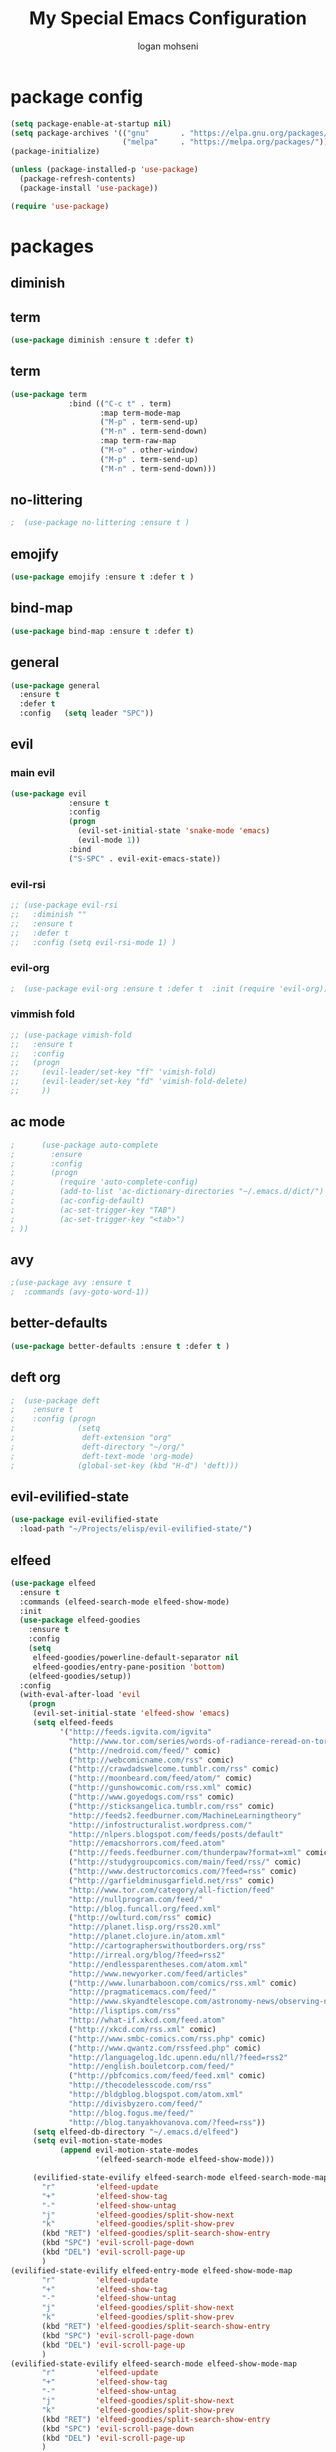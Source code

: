 #+TITLE: My Special Emacs Configuration
#+AUTHOR: logan mohseni
#+EMAIL: mohsenil85@gmail.com 


* package config 
  #+BEGIN_SRC emacs-lisp :results output silent
      (setq package-enable-at-startup nil)
      (setq package-archives '(("gnu"       . "https://elpa.gnu.org/packages/")
                               ("melpa"     . "https://melpa.org/packages/")))
      (package-initialize)

      (unless (package-installed-p 'use-package)
        (package-refresh-contents)
        (package-install 'use-package))

      (require 'use-package)
  #+END_SRC
* packages
** diminish
** term
   #+BEGIN_SRC emacs-lisp :results output silent
     (use-package diminish :ensure t :defer t)
   #+END_SRC
** term
   #+BEGIN_SRC emacs-lisp :results output silent
     (use-package term
                  :bind (("C-c t" . term)
                         :map term-mode-map
                         ("M-p" . term-send-up)
                         ("M-n" . term-send-down)
                         :map term-raw-map
                         ("M-o" . other-window)
                         ("M-p" . term-send-up)
                         ("M-n" . term-send-down)))
   #+END_SRC
** no-littering
   #+BEGIN_SRC emacs-lisp :results output silent
   ;  (use-package no-littering :ensure t )
   #+END_SRC
** emojify
   #+BEGIN_SRC emacs-lisp :results output silent
     (use-package emojify :ensure t :defer t )
   #+END_SRC
** bind-map
   #+BEGIN_SRC emacs-lisp :results output silent
     (use-package bind-map :ensure t :defer t)
   #+END_SRC
** general
   #+BEGIN_SRC emacs-lisp :results output silent
     (use-package general
       :ensure t   
       :defer t   
       :config   (setq leader "SPC"))
   #+END_SRC
   
** evil
*** main evil
    #+BEGIN_SRC emacs-lisp :results output silent
      (use-package evil
                   :ensure t
                   :config
                   (progn
                     (evil-set-initial-state 'snake-mode 'emacs) 
                     (evil-mode 1))
                   :bind
                   ("S-SPC" . evil-exit-emacs-state))
    #+END_SRC
    
    
*** evil-rsi
    #+BEGIN_SRC emacs-lisp :results output silent
      ;; (use-package evil-rsi 
      ;;   :diminish ""
      ;;   :ensure t 
      ;;   :defer t 
      ;;   :config (setq evil-rsi-mode 1) )  
    #+END_SRC
    
*** evil-org
    #+BEGIN_SRC emacs-lisp :results output silent
    ;  (use-package evil-org :ensure t :defer t  :init (require 'evil-org))  
    #+END_SRC
    
*** vimmish fold
    #+BEGIN_SRC emacs-lisp :results output silent
      ;; (use-package vimish-fold
      ;;   :ensure t
      ;;   :config
      ;;   (progn
      ;;     (evil-leader/set-key "ff" 'vimish-fold)
      ;;     (evil-leader/set-key "fd" 'vimish-fold-delete)
      ;;     ))
    #+END_SRC
** ac mode
   #+BEGIN_SRC emacs-lisp :results output silent
      ;      (use-package auto-complete
      ;        :ensure
      ;        :config
      ;        (progn
      ;          (require 'auto-complete-config)
      ;          (add-to-list 'ac-dictionary-directories "~/.emacs.d/dict/")
      ;          (ac-config-default)
      ;          (ac-set-trigger-key "TAB")
      ;          (ac-set-trigger-key "<tab>")
      ; ))
   #+END_SRC
   
** avy
   #+BEGIN_SRC emacs-lisp :results output silent
;(use-package avy :ensure t
;  :commands (avy-goto-word-1))
   #+END_SRC
   
** better-defaults
   #+BEGIN_SRC emacs-lisp :results output silent
  (use-package better-defaults :ensure t :defer t )
   #+END_SRC
   
** deft org
   #+BEGIN_SRC emacs-lisp :results output silent
;  (use-package deft 
;    :ensure t
;    :config (progn
;              (setq
;               deft-extension "org"
;               deft-directory "~/org/"
;               deft-text-mode 'org-mode)
;              (global-set-key (kbd "H-d") 'deft)))
   #+END_SRC

** evil-evilified-state
   #+BEGIN_SRC emacs-lisp :results output silent
     (use-package evil-evilified-state
       :load-path "~/Projects/elisp/evil-evilified-state/")

   #+END_SRC
** elfeed
   #+BEGIN_SRC emacs-lisp :results output silent
     (use-package elfeed
       :ensure t
       :commands (elfeed-search-mode elfeed-show-mode)
       :init 
       (use-package elfeed-goodies
         :ensure t   
         :config   
         (setq 
          elfeed-goodies/powerline-default-separator nil
          elfeed-goodies/entry-pane-position 'bottom) 
         (elfeed-goodies/setup))
       :config
       (with-eval-after-load 'evil
         (progn
          (evil-set-initial-state 'elfeed-show 'emacs)
          (setq elfeed-feeds
                '("http://feeds.igvita.com/igvita"
                  "http://www.tor.com/series/words-of-radiance-reread-on-torcom/feed/"
                  ("http://nedroid.com/feed/" comic)
                  ("http://webcomicname.com/rss" comic)
                  ("http://crawdadswelcome.tumblr.com/rss" comic)
                  ("http://moonbeard.com/feed/atom/" comic)
                  ("http://gunshowcomic.com/rss.xml" comic)
                  ("http://www.goyedogs.com/rss" comic)
                  ("http://sticksangelica.tumblr.com/rss" comic)
                  "http://feeds2.feedburner.com/MachineLearningtheory"
                  "http://infostructuralist.wordpress.com/"
                  "http://nlpers.blogspot.com/feeds/posts/default"
                  "http://emacshorrors.com/feed.atom"
                  ("http://feeds.feedburner.com/thunderpaw?format=xml" comic)
                  ("http://studygroupcomics.com/main/feed/rss/" comic)
                  ("http://www.destructorcomics.com/?feed=rss" comic)
                  ("http://garfieldminusgarfield.net/rss" comic)
                  "http://www.tor.com/category/all-fiction/feed"
                  "http://nullprogram.com/feed/"
                  "http://blog.funcall.org/feed.xml"
                  ("http://owlturd.com/rss" comic)
                  "http://planet.lisp.org/rss20.xml"
                  "http://planet.clojure.in/atom.xml"
                  "http://cartographerswithoutborders.org/rss"
                  "http://irreal.org/blog/?feed=rss2"
                  "http://endlessparentheses.com/atom.xml"
                  "http://www.newyorker.com/feed/articles"
                  ("http://www.lunarbaboon.com/comics/rss.xml" comic)
                  "http://pragmaticemacs.com/feed/"
                  "http://www.skyandtelescope.com/astronomy-news/observing-news/feed/"
                  "http://lisptips.com/rss"
                  "http://what-if.xkcd.com/feed.atom"
                  ("http://xkcd.com/rss.xml" comic)
                  ("http://www.smbc-comics.com/rss.php" comic)
                  ("http://www.qwantz.com/rssfeed.php" comic)
                  "http://languagelog.ldc.upenn.edu/nll/?feed=rss2"
                  "http://english.bouletcorp.com/feed/"
                  ("http://pbfcomics.com/feed/feed.xml" comic)
                  "http://thecodelesscode.com/rss"
                  "http://bldgblog.blogspot.com/atom.xml"
                  "http://divisbyzero.com/feed/"
                  "http://blog.fogus.me/feed/"
                  "http://blog.tanyakhovanova.com/?feed=rss"))
          (setq elfeed-db-directory "~/.emacs.d/elfeed")
          (setq evil-motion-state-modes 
                (append evil-motion-state-modes
                        '(elfeed-search-mode elfeed-show-mode)))

          (evilified-state-evilify elfeed-search-mode elfeed-search-mode-map 
            "r"         'elfeed-update
            "+"         'elfeed-show-tag
            "-"         'elfeed-show-untag
            "j"         'elfeed-goodies/split-show-next
            "k"         'elfeed-goodies/split-show-prev
            (kbd "RET") 'elfeed-goodies/split-search-show-entry
            (kbd "SPC") 'evil-scroll-page-down
            (kbd "DEL") 'evil-scroll-page-up
            )
     (evilified-state-evilify elfeed-entry-mode elfeed-show-mode-map 
            "r"         'elfeed-update
            "+"         'elfeed-show-tag
            "-"         'elfeed-show-untag
            "j"         'elfeed-goodies/split-show-next
            "k"         'elfeed-goodies/split-show-prev
            (kbd "RET") 'elfeed-goodies/split-search-show-entry
            (kbd "SPC") 'evil-scroll-page-down
            (kbd "DEL") 'evil-scroll-page-up
            )
     (evilified-state-evilify elfeed-search-mode elfeed-show-mode-map 
            "r"         'elfeed-update
            "+"         'elfeed-show-tag
            "-"         'elfeed-show-untag
            "j"         'elfeed-goodies/split-show-next
            "k"         'elfeed-goodies/split-show-prev
            (kbd "RET") 'elfeed-goodies/split-search-show-entry
            (kbd "SPC") 'evil-scroll-page-down
            (kbd "DEL") 'evil-scroll-page-up
            )
     ))
       :bind
       ("C-c e" . elfeed))



   #+END_SRC
   
** evil-magit
   #+BEGIN_SRC emacs-lisp :results output silent

   #+END_SRC
   
** flx
   #+BEGIN_SRC emacs-lisp :results output silent
     ;(use-package flx :ensure t)

   #+END_SRC
** flycheck
   #+BEGIN_SRC emacs-lisp  :results output silent
  (use-package flycheck
    :ensure t
    :diminish ""
    :config
    (progn
      (add-hook 'after-init-hook 'global-flycheck-mode)))
      

(flycheck-define-checker proselint
  "A linter for prose."
  :command ("proselint" source-inplace)
  :error-patterns
  ((warning line-start (file-name) ":" line ":" column ": "
        (id (one-or-more (not (any " "))))
        (message) line-end))
  :modes (text-mode markdown-mode gfm-mode))

(add-to-list 'flycheck-checkers 'proselint)

   #+end_src
** git-gutter-fringe
   #+BEGIN_SRC emacs-lisp :results output silent
  (use-package git-gutter-fringe
    :ensure t
    :defer t
    :diminish ""
    :config
    (progn
      (require 'git-gutter-fringe)
      (global-git-gutter-mode t)))

   #+END_SRC
   
** helm
   taken from http://tuhdo.github.io/helm-intro.html
   things i need to remember
   - C-h f, which runs describe-function
   - C-h v, which runs describe-variable
   - C-h w, which runs where-is
*** helm proper
    #+BEGIN_SRC emacs-lisp :results output silent
          (use-package helm
            :ensure t
            :diminish ""
            :config
            (progn
              (require 'helm)
              (require 'helm-config)
              (setq helm-ff-transformer-show-only-basename nil)
              (setq helm-adaptive-history-file "~/.emacs/data/helm-history")
      
      
              (setq helm-M-x-fuzzy-match t)
              (setq helm-recentf-fuzzy-match t)
              (setq helm-mode-fuzzy-match t)
              (setq helm-buffers-fuzzy-matching t)
              (setq helm-ff-auto-update-initial-value t) ;; use c-backspact
              (setq helm-move-to-line-cycle-in-source t)
      
              
              (define-key helm-map (kbd "<tab>") 'helm-execute-persistent-action) ; rebind tab to run persistent action
              (define-key helm-map (kbd "C-i") 'helm-execute-persistent-action) ; make TAB works in terminal
              (define-key helm-map (kbd "C-z")  'helm-select-action) ; list actions using C-z
              ;;(define-key shell-mode-map (kbd "C-c C-l") 'helm-comint-input-ring)
              (define-key minibuffer-local-map (kbd "C-c C-l") 'helm-minibuffer-history) 
      
              (autoload 'helm-descbinds      "helm-descbinds" t)
              (autoload 'helm-eshell-history "helm-eshell"    t)
              (autoload 'helm-esh-pcomplete  "helm-eshell"    t)
      
              (setq helm-autoresize-mode t)
              (setq helm-split-window-in-side-p t)
              (setq helm-ff-file-name-history-use-recentf t)
              (setq helm-autoresize-mode t)
      
      (global-set-key (kbd "C-c h g") 'helm-google-suggest)
      (global-set-key (kbd "C-c h r") 'helm-register)
              (helm-mode 1))
            :bind
            (("M-x" . helm-M-x)
             ("C-x b" . helm-mini)
             ("C-h SPC" . helm-all-mark-rings)
             ("C-x C-b" . helm-buffers-list)
             ("C-x C-r" . helm-recentf)
             ("M-y" . helm-show-kill-ring)
             ("C-x C-f" . helm-find-files)
             ("M-s o" . helm-occur)))
      
          (use-package helm-descbinds :ensure t :defer t :config
            (progn
              (require 'helm-descbinds)
              (helm-descbinds-mode)
              )
            )

    #+END_SRC
    
*** helm-swoop
    #+BEGIN_SRC emacs-lisp :results output silent
;;      (use-package helm-swoop 
;;        :ensure
;;        :config
;;        (progn
;;          (global-set-key (kbd "M-i") 'helm-swoop)
;;          (global-set-key (kbd "M-I") 'helm-swoop-back-to-last-point)
;;          (global-set-key (kbd "C-c M-i") 'helm-multi-swoop)
;;          (global-set-key (kbd "C-x M-i") 'helm-multi-swoop-all)
;;
;;          ;; When doing isearch, hand the word over to helm-swoop
;;          (define-key isearch-mode-map (kbd "M-i") 'helm-swoop-from-isearch)
;;          ;; From helm-swoop to helm-multi-swoop-all
;;          (define-key helm-swoop-map (kbd "M-i") 'helm-multi-swoop-all-from-helm-swoop)
;;          ;; When doing evil-search, hand the word over to helm-swoop
;;          ;; (define-key evil-motion-state-map (kbd "M-i") 'helm-swoop-from-evil-search)
;;
;;          ;; Instead of helm-multi-swoop-all, you can also use helm-multi-swoop-current-mode
;;          (define-key helm-swoop-map (kbd "M-m") 'helm-multi-swoop-current-mode-from-helm-swoop)
;;
;;          ;; Move up and down like isearch
;;          (define-key helm-swoop-map (kbd "C-r") 'helm-previous-line)
;;          (define-key helm-swoop-map (kbd "C-s") 'helm-next-line)
;;          (define-key helm-multi-swoop-map (kbd "C-r") 'helm-previous-line)
;;          (define-key helm-multi-swoop-map (kbd "C-s") 'helm-next-line)
;;
;;          ;; Save buffer when helm-multi-swoop-edit complete
;;          (setq helm-multi-swoop-edit-save t)
;;
;;          ;; If this value is t, split window inside the current window
;;          (setq helm-swoop-split-with-multiple-windows nil)
;;
;;          ;; Split direcion. 'split-window-vertically or 'split-window-horizontally
;;          (setq helm-swoop-split-direction 'split-window-vertically)
;;
;;          ;; If nil, you can slightly boost invoke speed in exchange for text color
;;          (setq helm-swoop-speed-or-color nil)
;;
;;          ;; ;; Go to the opposite side of line from the end or beginning of line
;;          (setq helm-swoop-move-to-line-cycle t)
;;
;;          ;; Optional face for line numbers
;;          ;; Face name is `helm-swoop-line-number-face`
;;          (setq helm-swoop-use-line-number-face t)))
    #+END_SRC
*** helm-ag
    #+BEGIN_SRC emacs-lisp :results output silent
(use-package helm-ag :ensure t :defer t)

    #+END_SRC
*** helm-ack
    #+BEGIN_SRC emacs-lisp :results output silent
      (use-package helm-ack
        :ensure t :defer t)
          
    #+END_SRC
*** helm-gtags 
    #+BEGIN_SRC emacs-lisp :results output silent
        (use-package helm-gtags
          :ensure t
          :defer t
          :config
          (progn
            ;;; Enable helm-gtags-mode
            (add-hook 'c-mode-hook 'helm-gtags-mode)
            (add-hook 'c++-mode-hook 'helm-gtags-mode)
            (add-hook 'asm-mode-hook 'helm-gtags-mode)
            (add-hook 'java-mode-hook 'helm-gtags-mode)

            ;; customize
            (setq
             helm-gtags-path-style 'relative)
      (setq  
             helm-gtags-auto-update t) 

          (setq helm-gtags-prefix-key "C-t")
    ;      (helm-gtags-suggested-key-mapping t)
            ;; key bindings
            (eval-after-load "helm-gtags"
              '(progn
                 (define-key helm-gtags-mode-map (kbd "M-t") 'helm-gtags-find-tag)
                 (define-key helm-gtags-mode-map (kbd "M-r") 'helm-gtags-find-rtag)
                 (define-key helm-gtags-mode-map (kbd "M-s") 'helm-gtags-find-symbol)
                 (define-key helm-gtags-mode-map (kbd "M-g M-p") 'helm-gtags-parse-file)
                 (define-key helm-gtags-mode-map (kbd "C-c <") 'helm-gtags-previous-history)
                 (define-key helm-gtags-mode-map (kbd "C-c >") 'helm-gtags-next-history)
                 (define-key helm-gtags-mode-map (kbd "M-,") 'helm-gtags-pop-stack))))

          
          )

    #+END_SRC
    
** magit
   #+BEGIN_SRC emacs-lisp :results output silent
     (use-package magit 
       :ensure t
       :defer t
       :config       
       (progn
         (add-hook 'with-editor-mode-hook 'evil-insert-state)
         (use-package evil-magit :ensure t ))

       :bind ("C-x g" . magit-status))
   #+END_SRC
   
** Misc packages
   #+BEGIN_SRC emacs-lisp :results output silent
          (use-package ag :ensure t :defer t)
          ;;(use-package ggtags :ensure)
          (use-package markdown-mode :ensure t :defer t)
          (use-package tex :ensure auctex :defer t  :config (require 'tex) )

(add-hook 'LaTeX-mode-hook (lambda ()
  (push 
    '("Latexmk" "latexmk -pdf %s" TeX-run-TeX nil t
      :help "Run Latexmk on file")
    TeX-command-list)))

   #+END_SRC
   
** org-ac
   #+BEGIN_SRC emacs-lisp :results output silent
;;      (use-package org-ac
;;        :ensure
;;        :init
;;        (progn
;;          (require 'org-ac)
;;          ;; Make config suit for you. About the config item, eval the following sexp.
;;          ;; (customize-group "org-ac")
;;          (org-ac/config-default)
;;          ) )  
   #+END_SRC
** org-mode
   #+BEGIN_SRC emacs-lisp :results output silent
     (use-package org 
       :ensure
:diminish ""
       :config
       (progn
         (setq org-catch-invisible-edits t)
         (setq org-M-RET-may-split-line nil)
         (setq org-return-follows-link t)
         (setq org-hide-leading-stars t)
         (setq org-indent-mode t)
         ;;(setq org-log-done 'note)
         (setq org-log-into-drawer t)
         (setq org-show-hierarchy-above (quote ((default . t))))
         (setq org-show-siblings (quote ((default) (isearch) (bookmark-jump))))
         (setq org-default-notes-file "~/org/organizer.org")
         (setq  org-agenda-files (quote ("~/org")))
         (setq  org-agenda-ndays 7)
         (setq  org-deadline-warning-days 14)
         (setq  org-agenda-show-all-dates t)
         (setq  org-agenda-skip-deadline-if-done t)
         (setq  org-agenda-skip-scheduled-if-done t)
         (setq  org-agenda-start-on-weekday nil)
         (setq  org-reverse-note-order t)

         (setq org-todo-keywords
               (quote ((sequence "TODO(t)" "NEXT(n)" "|" "DONE(d)")
                       (sequence "WAITING(w@/!)" "HOLD(h@/!)" "|" "CANCELLED(c@/!)"))))

         

         (setq org-todo-state-tags-triggers
               (quote (("CANCELLED" ("CANCELLED" . t))
                       ("WAITING" ("WAITING" . t))
                       ("HOLD" ("WAITING") ("HOLD" . t))
                       (done ("WAITING") ("HOLD"))
                       ("TODO" ("WAITING") ("CANCELLED") ("HOLD"))
                       ("NEXT" ("WAITING") ("CANCELLED") ("HOLD"))
                       ("DONE" ("WAITING") ("CANCELLED") ("HOLD")))))



         ;;(setq org-agenda-start-with-follow-mode t)
         (setq org-use-tag-inheritance t)
         (setq org-capture-templates
               (quote (("t" "todo" entry (file+headline "~/org/organizer.org" "inbox")
                        "* TODO %?\n%U\n%a\n" )
                       ("n" "note" entry (file+headline "~/org/organizer.org" "inbox")
                        "* %? :NOTE:\n%U\n%a\n" )
                       ("i" "idea" entry (file+headline "~/org/organizer.org" "ideas")
                        "* %?\n" )
                       ("n" "information" entry (file+headline "~/org/organizer.org" "information")
                        "* %?\n" )
                       ("s" "shopping" checkitem
                        (file+headline "~/org/organizer.org" "shopping")
                        "- [ ] %?\n")
                       ("j" "journal" entry (file+datetree "~/org/organizer.org")
                        "* %?\n %U\n  %i\n  %a")
                       )))  


         ;; Targets include this file and any file contributing to the agenda - up to 9 levels deep
         (setq org-refile-targets (quote ((nil :maxlevel . 9)
                                          (org-agenda-files :maxlevel . 9))))
         ;; Use full outline paths for refile targets - we file directly with IDO
         (setq org-refile-use-outline-path t)
         ;; Targets complete directly with IDO
                                             ;(setq org-outline-path-complete-in-steps nil)
         ;; Allow refile to create parent tasks with confirmation
         (setq org-refile-allow-creating-parent-nodes (quote confirm))

         
         (setq org-mobile-inbox-for-pull "~/org/flagged.org")

         (setq org-mobile-directory "~/Dropbox/Apps/MobileOrg/")
       (defvar my-org-mobile-sync-timer nil)

       (defvar my-org-mobile-sync-secs (* 60 20))

       (defun my-org-mobile-sync-pull-and-push ()
         (org-mobile-pull)
         (org-mobile-push)
         (when (fboundp 'sauron-add-event)
           (sauron-add-event 'my 3 "Called org-mobile-pull and org-mobile-push")))

       (defun my-org-mobile-sync-start ()
         "Start automated `org-mobile-push'"
         (interactive)
         (setq my-org-mobile-sync-timer
               (run-with-idle-timer my-org-mobile-sync-secs t
                                    'my-org-mobile-sync-pull-and-push)))

       (defun my-org-mobile-sync-stop ()
         "Stop automated `org-mobile-push'"
         (interactive)
         (cancel-timer my-org-mobile-sync-timer))

       (my-org-mobile-sync-start)
       )
       :bind (
              ("C-c l" . org-store-link)
              ("C-c a" . org-agenda)
              ("C-c c" . org-capture)
              ))

     ;;put all DONE into archive
     (defun my-org-archive-done-tasks ()
       (interactive)
       (unless
           (org-map-entries 'org-archive-subtree "/DONE" 'file)))


     ;; (add-hook 'org-mode-hook
     ;;           (lambda ()
     ;;             (add-hook 'after-save-hook 'my-org-archive-done-tasks 'make-it-local)))

   #+END_SRC
   
   
   #+BEGIN_SRC emacs-lisp :results output silent
     (org-babel-do-load-languages
      'org-babel-load-languages
      '(
        (lisp . t)
        (sh . t)
        (python . t)
        ))

   #+END_SRC
   
** page-break-lines
   #+begin_src emacs-lisp
  (use-package page-break-lines
    :diminish ""
    :ensure t 
    :defer t 
    :config (global-page-break-lines-mode 1))

   #+end_src
   
** keyfreq
   #+BEGIN_SRC emacs-lisp :results output silent
(use-package keyfreq
 :ensure t
 :defer t
:init
(require 'keyfreq)
(keyfreq-mode 1)
(keyfreq-autosave-mode 1)

 )
   #+END_SRC
   
** paradox --better package search
   #+BEGIN_SRC emacs-lisp :results output silent
(use-package paradox :ensure t :defer t)
   #+END_SRC
   
** persistent scratch
   #+BEGIN_SRC emacs-lisp :results output silent
(use-package persistent-scratch :ensure t
:config (persistent-scratch-setup-default))
   #+END_SRC
   
** powerline
   #+BEGIN_SRC emacs-lisp :results output silent
  ;; (use-package powerline 
  ;;   :ensure
  ;;   :config (progn
  ;;             (require 'powerline)
  ;;             (powerline-center-evil-theme)))
   #+END_SRC
   
** projectile
   #+BEGIN_SRC emacs-lisp :results output silent
     (use-package projectile
       :ensure t
       :config
       (progn
         (projectile-global-mode)
         (setq projectile-completion-system 'helm)
         (setq projectile-create-missing-test-files t)
         (setq projectile-switch-project-action 'projectile-dired)
         (setq projectile-mode-line '(:eval (format " [%s]" (projectile-project-name))))
         ))
   #+END_SRC
   
** recursive narrow
   #+BEGIN_SRC emacs-lisp :results output silent
     (use-package recursive-narrow :ensure t :defer t
       :bind (("C-x n n" . recursive-narrow-or-widen-dwim)
              ("C-x n w" . recursive-widen-dwim)))
   #+END_SRC
   
** sentence navigation
   #+BEGIN_SRC emacs-lisp :results output silent
      (use-package sentence-navigation
        :ensure t
        :defer t
        :bind (:map evil-motion-state-map 
                    ((")" . sentence-nav-evil-forward)
                     ("(" . sentence-nav-evil-backward)
                     ("g(" . sentence-nav-evil-backward-end)
                     ("g)" . sentence-nav-evil-forward-end)))
        :config
        (progn
          (define-key evil-outer-text-objects-map "s" 'sentence-nav-evil-a-sentence)
          (define-key evil-inner-text-objects-map "s" 'sentence-nav-evil-inner-sentence))
      )
   #+END_SRC
   
** swiper et al
   
   #+BEGIN_SRC emacs-lisp :results output silent
     ;; (use-package ivy 
     ;;   :ensure  ivy-hydra 
     ;;   :diminish (ivy-mode . "") ; does not display ivy in the modeline
     ;;   :init (ivy-mode 1)        ; enable ivy globally at startup
     ;;   :bind (:map ivy-mode-map  ; bind in the ivy buffer
     ;;               ("C-'" . ivy-avy)) ; C-' to ivy-avy
     ;;   :config
     ;;   (setq ivy-use-virtual-buffers t)   ; extend searching to bookmarks and …
     ;;   (setq ivy-height 10)               ; set height of the ivy window
     ;;   (setq ivy-count-format "(%d/%d) ") ; count format, from the ivy help page
     ;;   (setq ivy-re-builders-alist '((t . ivy--regex-fuzzy)))
     ;;                                         ;(setq ivy-display-style 'nil)
     ;;   (defun ivy-yank-action (x)
     ;;     (kill-new x))

     ;;   (defun ivy-copy-to-buffer-action (x)
     ;;     (with-ivy-window
     ;;       (insert x)))

     ;;   (ivy-set-actions
     ;;    t
     ;;    '(("i" ivy-copy-to-buffer-action "insert")
     ;;      ("y" ivy-yank-action "yank")))
     ;;   )

     ;; (use-package counsel :ensure t
     ;;   :bind*                           ; load counsel when pressed
     ;;   (("M-x"     . counsel-M-x)       ; M-x use counsel
     ;;    ("C-x C-f" . counsel-find-file) ; C-x C-f use counsel-find-file
     ;;    ("C-x C-r" . counsel-recentf)   ; search recently edited files
     ;;                                         ;("C-c f"   . counsel-git)       ; search for files in git repo
     ;;                                         ;("C-c s"   . counsel-git-grep)  ; search for regexp in git repo
     ;;    ("C-c /"   . counsel-ag)        ; search for regexp in git repo using ag
     ;;                                         ;("C-c l"   . counsel-locate)   ; search for files or else using locate
     ;;    ("C-h b"   . counsel-descbinds)   ; search for files or else using locate
     ;;    ("C-h v"   . counsel-describe-variable)   ; search for files or else using locate
     ;;    ("M-y"   . counsel-yank-pop)   ; clipboard
     ;;    ("C-h f"   . counsel-describe-function)   ; search for files or else using locate
     ;;    ("C-c C-r" . ivy-resume)


     ;;    ("C-s"   . swiper))        ; find 
     ;;   )
     ;; ;
                                             ;
   #+END_SRC
   
** which key
   #+BEGIN_SRC emacs-lisp :results output silent
      (use-package which-key 
        :ensure t
        :defer t
        :init
        (setq which-key-idle-delay 4)
        :diminish ""
        :config (progn (which-key-mode 1) ))

   #+END_SRC

** 
** dumb-jump
   #+BEGIN_SRC emacs-lisp :results output silent
(use-package dumb-jump
:ensure t 
:defer t 
  :bind (("M-g o" . dumb-jump-go-other-window)
         ("M-g j" . dumb-jump-go)
         ("M-g x" . dumb-jump-go-prefer-external)
         ("M-g z" . dumb-jump-go-prefer-external-other-window))
  :config (setq dumb-jump-selector 'helm)
  )

   #+END_SRC
** image+
   #+BEGIN_SRC emacs-lisp :results output silent
          (use-package image+
            :ensure hydra
            :defer t
            :config 
     (progn
     (eval-after-load 'image+
       `(when (require 'hydra nil t)
          (defhydra imagex-sticky-binding (global-map "C-x C-l")
            "Manipulating Image"
            ("+" imagex-sticky-zoom-in "zoom in")
            ("-" imagex-sticky-zoom-out "zoom out")
            ("M" imagex-sticky-maximize "maximize")
            ("O" imagex-sticky-restore-original "restore original")
            ("S" imagex-sticky-save-image "save file")
            ("r" imagex-sticky-rotate-right "rotate right")
            ("l" imagex-sticky-rotate-left "rotate left"))))
     )
     )
   #+END_SRC
** dired
   vinagresque
   #+BEGIN_SRC emacs-lisp :results output silent
     (use-package dired+
:ensure t
:defer t
       :init
       (progn
         (setq diredp-hide-details-initially-flag t)
         (setq diredp-hide-details-propagate-flag t)
         ;; use single buffer for all dired navigation
         ;; disable font themeing from dired+
         (setq font-lock-maximum-decoration (quote ((dired-mode . 1) (t . t))))
         (toggle-diredp-find-file-reuse-dir 1)
         ))


     (use-package dired
       :defer t
       :config
       (evilified-state-evilify dired-mode dired-mode-map
                                "j"         'evil-next-line
                                "k"         'evil-previous-line
                                "-"         'dired-up-directory
                                "0"         'dired-back-to-start-of-files
                                (kbd "C-j") 'dired-next-subdir
                                (kbd "C-k") 'dired-prev-subdir
                                (kbd "~")   '(lambda ()(interactive) (find-alternate-file "~/"))
                                (kbd "RET") 'dired-find-file-other-window
                                "f"         'helm-find-files
                                "J"         'dired-goto-file
                                (kbd "C-f") 'find-name-dired
                                "H"         'diredp-dired-recent-dirs
                                "T"         'dired-tree-down
                                "K"         'dired-do-kill-lines
                                "r"         'revert-buffer
                                (kbd "C-r") 'dired-do-redisplay
                                "gg"        'evil-goto-first-line
                                "G"         'evil-goto-line))

     (define-key evil-normal-state-map (kbd "-") 'dired-jump)
   #+END_SRC
*
** yasnippet
    #+BEGIN_SRC emacs-lisp :results output silent
      ;; (use-package yasnippet
      ;;   :ensure t
      ;;   :diminish ""
      ;;   :config
      ;;   (progn
      ;;   (yas-global-mode 1)
      ;;     (add-to-list 'yas-snippet-dirs (locate-user-emacs-file "snippets"))
      ;;     ))

      ;; (use-package common-lisp-snippets
      ;;   :ensure t
      ;;   :config (require 'common-lisp-snippets))
    #+END_SRC
   
* languages
** clojure
   
   #+BEGIN_SRC emacs-lisp :results output silent
          (use-package clojure-mode :ensure t :defer t)
          (use-package cider :ensure t :defer t
            )
   ;  (use-package inf-clojure :ensure t)
     (add-hook 'clojure-mode-hook #'eldoc-mode)

     (add-to-list 'auto-mode-alist '("\\.boot\\'" . clojure-mode))


   #+END_SRC
   
** java
   #+BEGIN_SRC emacs-lisp :results output silent
     (use-package meghanada 
       :ensure t
       :defer t
       :config 
     (progn
     (add-hook 'java-mode-hook
               (lambda ()
                 ;; meghanada-mode on
                 (meghanada-mode t)
                 (add-hook 'before-save-hook 'meghanada-code-beautify-before-save)))
     )
     )
       ;; (use-package emacs-eclim :ensure
       ;;   :config
       ;;   (progn
       ;;     (require 'eclim)
       ;;     (global-eclim-mode)
       ;;     (setf eclim-eclipse-dirs
       ;;           '("/Users/lmohseni/java-neon/Eclipse.app/Contents/Eclipse"))
       ;;     (setf eclim-executable 
       ;;           '("/Users/lmohseni/java-neon/Eclipse.app/Contents/Eclipse/eclim"))
       ;; (setq help-at-pt-display-when-idle t)
       ;; (setq help-at-pt-timer-delay 0.1)
       ;; (help-at-pt-set-timer)
       ;; ;; regular auto-complete initialization
       ;; (require 'auto-complete-config)
       ;; (ac-config-default)

       ;; ;; add the emacs-eclim source
       ;; (require 'ac-emacs-eclim-source)
       ;; (ac-emacs-eclim-config)
       ;;     ))

   #+END_SRC
   
** lisp
   #+BEGIN_SRC emacs-lisp :results output silent
     (add-hook 'lisp-mode-hook
               (lambda ()
                 (set (make-local-variable 'lisp-indent-function)
                      'common-lisp-indent-function)))

     (use-package paredit
       :ensure t
       :config 
       (progn
         (add-hook 'eval-expression-minibuffer-setup-hook 'enable-paredit-mode)
         (add-hook 'lisp-mode-hook             'enable-paredit-mode)
         (add-hook 'slime-repl-mode-hook            'enable-paredit-mode)
         (add-hook 'lisp-interaction-mode-hook 'enable-paredit-mode)
         (add-hook 'scheme-mode-hook           'enable-paredit-mode)
         (add-hook 'emacs-lisp-mode-hook 'enable-paredit-mode)
         (add-hook 'clojure-mode-hook 'enable-paredit-mode)
         (add-hook 'clojurescript-mode-hook 'enable-paredit-mode)
         (add-hook 'clojurec-mode-hook 'enable-paredit-mode)

         (evil-define-key 'normal paredit-mode ")" 'paredit-forward-up)
         (evil-define-key 'normal paredit-mode "(" 'paredit-backward-up)
         (evil-define-key 'normal paredit-mode (kbd "C-0") 'paredit-backward-down)
         (evil-define-key 'normal paredit-mode (kbd "C-9") 'paredit-forward-down)


         ))

          ;;;     (use-package smartparens
          ;;;       :ensure t
          ;;;       :diminish ""
          ;;;
          ;;;       :init (require 'smartparens-config)
          ;;;       :config (smartparens-global-strict-mode 1))
          ;;;
          ;;;     (use-package evil-smartparens
          ;;;       :ensure
          ;;;       :diminish ""
          ;;;       :config (progn
          ;;;                 (add-hook 'smartparens-enabled-hook #'evil-smartparens-mode)))

     (use-package rainbow-delimiters
       :ensure t
       :diminish ""
       :config
       (progn
         (add-hook 'emacs-lisp-mode-hook #'rainbow-delimiters-mode)
         (add-hook 'lisp-mode-hook #'rainbow-delimiters-mode)
         (add-hook 'slime-repl-mode-hook #'rainbow-delimiters-mode)
         (add-hook 'prog-mode-hook #'rainbow-delimiters-mode)))

     ;;;     (eval-after-load "slime"
     ;;;       '(progn
     ;;;          (define-key evil-normal-state-map (kbd "M-.") 'slime-edit-definition)
     ;;;          (define-key evil-normal-state-map (kbd "M-,") 'slime-pop-find-definition-stack)))
     ;;;
     (use-package slime
       :defer 1
       :load-path  "~/.emacs.d/vendor/slime"
       :config (progn
                 (load (expand-file-name "~/.quicklisp/slime-helper.el"))
                 (setq inferior-lisp-program 
                       "/usr/local/bin/sbcl --noinform --no-linedit")
                 (require 'slime-autoloads)
                 (add-to-list 'load-path "~/.emacs.d/vendor/slime/contrib")
                 (setq slime-contribs 
                       '(slime-fancy 
                         slime-asdf 
                                             ;slime-banner
                         slime-indentation
                         slime-quicklisp 
                         slime-xref-browser))
                 (setq slime-complete-symbol-function 'slime-fuzzy-complete-symbol)
                 (slime-setup))
       
       :bind (
              ("C-c s" . slime-selector)
              ("M-." . slime-edit-definition)
              ("M-," . slime-pop-definition-stack)
              )
       )

     (require 'info-look)
   #+END_SRC
   
** javascript
   
   #+BEGIN_SRC emacs-lisp :results output silent
  (add-to-list 'auto-mode-alist '("\\.json" . js-mode))
(autoload 'js2-mode "js2" nil t)
(add-to-list 'auto-mode-alist '("\\.js$" . js2-mode))
  ;(use-package ac-js2 :ensure)

  (defun my-js-mode-stuff ()
    (setq js2-highlight-level 3)
    (define-key js-mode-map "{" 'paredit-open-curly)
    (define-key js-mode-map "}" 'paredit-close-curly-and-newline)
    )
  (use-package js2-mode :ensure t :defer t :config (my-js-mode-stuff))

   #+END_SRC
   
** python
   #+BEGIN_SRC emacs-lisp :results output silent
  (use-package jedi :ensure t :defer t
    :config
    (progn
      (add-hook 'python-mode-hook 'jedi:setup)
      (setq jedi:complete-on-dot t)))
  (use-package ob-ipython :ensure t :defer t)
  ;(use-package ein :ensure)
   #+END_SRC
   
** cpp
   #+BEGIN_SRC emacs-lisp :results output silent
;;from http://cachestocaches.com/2015/8/c-completion-emacs/
; (use-package irony
;   :ensure t
;   :defer t
;   :init
;   (add-hook 'c++-mode-hook 'irony-mode)
;   (add-hook 'c-mode-hook 'irony-mode)
;   (add-hook 'objc-mode-hook 'irony-mode)
;   :config
;   ;; replace the `completion-at-point' and `complete-symbol' bindings in
;   ;; irony-mode's buffers by irony-mode's function
;   (defun my-irony-mode-hook ()
;     (define-key irony-mode-map [remap completion-at-point]
;       'irony-completion-at-point-async)
;     (define-key irony-mode-map [remap complete-symbol]
;       'irony-completion-at-point-async))
;   (add-hook 'irony-mode-hook 'my-irony-mode-hook)
;   (add-hook 'irony-mode-hook 'irony-cdb-autosetup-compile-options)
;   )

; ;; == company-mode ==
; (use-package company
;   :ensure t
;   :defer t
;   :init (add-hook 'after-init-hook 'global-company-mode)
;   :config
;   (use-package company-irony :ensure t :defer t)
;   (setq company-idle-delay              nil
; 	company-minimum-prefix-length   2
; 	company-show-numbers            t
; 	company-tooltip-limit           20
; 	company-dabbrev-downcase        nil
; 	company-backends                '((company-irony company-gtags))
; 	)
;   :bind ("C-;" . company-complete-common)
;   )

   #+END_SRC
   
** typescript
   #+BEGIN_SRC emacs-lisp :results output silent

  (defun setup-tide-mode ()
    (interactive)
    (tide-setup)
    (flycheck-mode +1)
    (setq flycheck-check-syntax-automatically '(save mode-enabled))
    (eldoc-mode +1)
    (tide-hl-identifier-mode +1)
    ;; company is an optional dependency. You have to
    ;; install it separately via package-install
    ;; `M-x package-install [ret] company`
    (company-mode +1))

  (use-package tide :ensure t :defer t :config
    ;; aligns annotation to the right hand side
    (setq company-tooltip-align-annotations t)

    ;; formats the buffer before saving
    (add-hook 'before-save-hook 'tide-format-before-save)

    (add-hook 'typescript-mode-hook #'setup-tide-mode)
    )   

   #+END_SRC
   
* itself
** name
    #+BEGIN_SRC emacs-lisp :results output silent
    (setq user-full-name "Logan Mohseni")
    (setq user-mail-address "mohsenil85@gmail.com")
    #+END_SRC
    
** inital buffer
   #+BEGIN_SRC emacs-lisp :results output silent
  ;(setq initial-buffer-choice "~/org")
  ;(setq initial-buffer-choice "~/org/organizer.org")
  
;(setq initial-buffer-choice  (bookmark-bmenu-list))

;  (org-agenda-list)
;  (delete-other-windows)
;  (org-agenda-day-view)
   #+END_SRC
   
** inital frame size
   #+BEGIN_SRC emacs-lisp :results output silent
      (add-to-list 'initial-frame-alist '(height . 25 )) 
      (add-to-list 'initial-frame-alist '(width . 80 )) 
     ;; (add-to-list 'initial-frame-alist '(top . 1 )) 
     ;; (add-to-list 'initial-frame-alist '(left . 1 )) 
   #+END_SRC
   
** tool bars, menu bars, and pop ups
   #+BEGIN_SRC emacs-lisp :results output silent
(scroll-bar-mode -1)
(tool-bar-mode -1)
(menu-bar-mode -1)
   #+END_SRC
** backups to tmp
   #+BEGIN_SRC emacs-lisp :results output silent
(setq backup-directory-alist
      `((".*" . ,temporary-file-directory)))
(setq auto-save-file-name-transforms
      `((".*" ,temporary-file-directory t)))
   #+END_SRC
** cursor and startup screen
   #+BEGIN_SRC emacs-lisp :results output silent
     (blink-cursor-mode -1)
     (setq inhibit-startup-screen t)
     (setq inhibit-startup-echo-area-message "lmohseni")
     (setq inhibit-startup-message t)
   #+END_SRC
   
** mark mode
   #+BEGIN_SRC emacs-lisp :results output silent
     ;;;(transient-mark-mode t)
   #+END_SRC
** Asking questions
   #+BEGIN_SRC emacs-lisp :results output silent
   (defalias 'yes-or-no-p 'y-or-n-p)
   (setq use-dialog-box nil)
   #+END_SRC
   
** silence bell
   #+BEGIN_SRC  emacs-lisp
(setq ring-bell-function nil)
   #+END_SRC
** narrow-to-region
   this is what i'm trying to learn.  
   C-x n p to narrow and
   C-x n w to widen to a page (delineated by ^L chars)
   #+BEGIN_SRC emacs-lisp :results output silent
;(put 'narrow-to-page 'disabled nil)
   #+END_SRC 
** Mode line defaults
   #+BEGIN_SRC emacs-lisp :results output silent
;(line-number-mode t)
;(column-number-mode t)
;(size-indication-mode t)
   #+END_SRC
** line-wraping
   #+BEGIN_SRC emacs-lisp :results output silent
(global-visual-line-mode t)

   #+END_SRC
   
** global linum mode
   #+BEGIN_SRC emacs-lisp :results output silent
(global-linum-mode)
   #+END_SRC
** line and paren highlighting
   #+BEGIN_SRC emacs-lisp :results output silent
  (show-paren-mode t)
  (setq show-paren-style 'parenthesis)
   #+END_SRC
** color theme
   #+BEGIN_SRC emacs-lisp :results output silent
     ;;       (use-package gandalf-theme :ensure t)
     ;;  (use-package mbo70s-theme :ensure t)
     ;;(use-package warm-night-theme :ensure t)
     (use-package soft-morning-theme :ensure t )
     ;;(use-package alect-themes :ensure t)
     ;;(use-package yoshi-theme :ensure t)
     ;;  (use-package slime-theme :ensure t)
     ;;  (use-package basic-theme :ensure t)
     ;;  (use-package minimal-theme :ensure t)
     ;; (use-package white-theme :ensure t)
     ;;(use-package paper-theme :ensure t )
                                             ;(use-package soft-charcoal-theme :ensure t )
     ;;(use-package soft-morning-theme :ensure t )
                                             ;(use-package django-theme :ensure t )
     ;;(use-package hydandata-light-theme :ensure t)
     ;;(use-package solarized-theme :ensure t)

                                             ;(load-theme 'adwaita)
                                             ;   (load-theme 'gandalf)
                                             ; (load-theme 'mbo70s)

     (setq my-theme 'soft-morning)
     (enable-theme my-theme)
     (load-theme my-theme t t)
   #+END_SRC
** utf-8 stuff
   #+BEGIN_SRC emacs-lisp :results output silent
 (setq locale-coding-system 'utf-8)
(set-terminal-coding-system 'utf-8-unix)
(set-keyboard-coding-system 'utf-8)
(set-selection-coding-system 'utf-8)
(prefer-coding-system 'utf-8)

   #+END_SRC
   
** bindings
   #+BEGIN_SRC emacs-lisp :results output silent
   (global-set-key (kbd "M-o") 'other-window)
   (global-set-key (kbd "C-x C-k") 'kill-this-buffer)
   #+END_SRC
   
** prompts
   #+BEGIN_SRC emacs-lisp :results output silent
  (fset 'yes-or-no-p 'y-or-n-p)
  (setq confirm-nonexistent-file-or-buffer nil)

  (setq kill-buffer-query-functions
    (remq 'process-kill-buffer-query-function
           kill-buffer-query-functions))


   #+END_SRC
** tool tips
   #+BEGIN_SRC emacs-lisp :results output silent
(tooltip-mode -1)
(setq tooltip-use-echo-area t)

   #+END_SRC
** set inital directroy to home
   #+BEGIN_SRC emacs-lisp :results output silent
  (setq default-directory (getenv "HOME"))

   #+END_SRC
** jump to dired
   #+BEGIN_SRC emacs-lisp :results output silent

(require 'dired-x)

   #+END_SRC
   
** registers
   #+BEGIN_SRC emacs-lisp :results output silent
(set-register ?e (cons 'file "~/.emacs.d/emacs-init.org"))
(set-register ?o (cons 'file "~/org/organizer.org"))
(set-register ?w (cons 'file "~/org/work.org"))
(set-register ?z (cons 'file "~/.zshrc"))
(set-register ?d (cons 'file "~/Projects/lisp/drogue/drogue.lisp"))
   #+END_SRC
   
** hippie-expand 
   as per http://blog.binchen.org/posts/autocomplete-with-a-dictionary-with-hippie-expand.html
   and 
   #+BEGIN_SRC emacs-lisp :results output silent
     (global-set-key (kbd "M-/") 'hippie-expand)

     ;; The actual expansion function
     (defun try-expand-by-dict (old)
       ;; old is true if we have already attempted an expansion
       (unless (bound-and-true-p ispell-minor-mode)
         (ispell-minor-mode 1))

       ;; english-words.txt is the fallback dicitonary
       (if (not ispell-alternate-dictionary)
           (setq ispell-alternate-dictionary (file-truename "~/.emacs.d/misc/english-words.txt")))
       (let ((lookup-func (if (fboundp 'ispell-lookup-words)
                            'ispell-lookup-words
                            'lookup-words)))
         (unless old
           (he-init-string (he-lisp-symbol-beg) (point))
           (if (not (he-string-member he-search-string he-tried-table))
             (setq he-tried-table (cons he-search-string he-tried-table)))
           (setq he-expand-list
                 (and (not (equal he-search-string ""))
                      (funcall lookup-func (concat (buffer-substring-no-properties (he-lisp-symbol-beg) (point)) "*")))))
         (if (null he-expand-list)
           (if old (he-reset-string))
           (he-substitute-string (car he-expand-list))
           (setq he-expand-list (cdr he-expand-list))
           t)
         ))

(defun try-expand-flexible-abbrev (old)
  "Try to complete word using flexible matching.

Flexible matching works by taking the search string and then
interspersing it with a regexp for any character. So, if you try
to do a flexible match for `foo' it will match the word
`findOtherOtter' but also `fixTheBoringOrange' and
`ifthisisboringstopreadingnow'.

The argument OLD has to be nil the first call of this function, and t
for subsequent calls (for further possible completions of the same
string).  It returns t if a new completion is found, nil otherwise."
  (if (not old)
      (progn
        (he-init-string (he-lisp-symbol-beg) (point))
        (if (not (he-string-member he-search-string he-tried-table))
            (setq he-tried-table (cons he-search-string he-tried-table)))
        (setq he-expand-list
              (and (not (equal he-search-string ""))
                   (he-flexible-abbrev-collect he-search-string)))))
  (while (and he-expand-list
              (he-string-member (car he-expand-list) he-tried-table))
    (setq he-expand-list (cdr he-expand-list)))
  (if (null he-expand-list)
      (progn
        (if old (he-reset-string))
        ())
      (progn
        (he-substitute-string (car he-expand-list))
        (setq he-expand-list (cdr he-expand-list))
        t)))

(defun he-flexible-abbrev-collect (str)
  "Find and collect all words that flex-matches STR.
See docstring for `try-expand-flexible-abbrev' for information
about what flexible matching means in this context."
  (let ((collection nil)
        (regexp (he-flexible-abbrev-create-regexp str)))
    (save-excursion
      (goto-char (point-min))
      (while (search-forward-regexp regexp nil t)
        ;; Is there a better or quicker way than using
        ;; `thing-at-point' here?
        (setq collection (cons (thing-at-point 'word) collection))))
    collection))

(defun he-flexible-abbrev-create-regexp (str)
  "Generate regexp for flexible matching of STR.
See docstring for `try-expand-flexible-abbrev' for information
about what flexible matching means in this context."
  (concat "\\b" (mapconcat (lambda (x) (concat "\\w*" (list x))) str "")
          "\\w*" "\\b"))

     (setq hippie-expand-try-functions-list
           '(try-complete-file-name-partially
             try-complete-file-name
             try-expand-all-abbrevs
             try-expand-list
             try-expand-line
             try-expand-dabbrev
             try-expand-dabbrev-all-buffers
             try-expand-dabbrev-from-kill
             try-complete-lisp-symbol-partially
             try-complete-lisp-symbol
             try-expand-by-dict
             ;;try-expand-flexible-abbrev
             yas-hippie-try-expand
))
   #+END_SRC
   
** text-mode stuff
   #+BEGIN_SRC emacs-lisp :results output silent

     ;(add-hook 'text-mode-hook 'flyspell-mode)
;    ;(add-hook 'text-mode-hook 'writeroom-mode)
     ;(add-hook 'text-mode-hook #'(lambda()(linum-mode 0)))
   #+END_SRC
   
   
** recentf
   #+BEGIN_SRC emacs-lisp :results output silent
 (recentf-mode 1)
     ;(run-at-time nil (* 5 60) 'recentf-save-list)
   #+END_SRC
   
   
** more sanity
   #+BEGIN_SRC emacs-lisp :results output silent
 (setq delete-old-versions t )		; delete excess backup versions silently
 (setq version-control t )		; use version control
 (setq vc-make-backup-files t )		; make backups file even when in version controlled dir
 (setq backup-directory-alist `(("." . "~/.emacs.d/backups")) ) ; which directory to put backups file
 (setq vc-follow-symlinks t )				       ; don't ask for confirmation when opening symlinked file
 (setq auto-save-file-name-transforms '((".*" "~/.emacs.d/auto-save-list/" t)) ) ;transform backups file name
 (setq inhibit-startup-screen t )	; inhibit useless and old-school startup screen
 (setq ring-bell-function 'ignore )	; silent bell when you make a mistake
 (setq coding-system-for-read 'utf-8 )	; use utf-8 by default
 (setq coding-system-for-write 'utf-8 )
 (setq sentence-end-double-space nil)	; sentence SHOULD end with only a point.
 (setq default-fill-column 80)		; toggle wrapping text at the 80th character
 (setq initial-scratch-message ";;;;happy hacking") ; print a default message in the empty scratch buffer opened at startup

   #+END_SRC
   
** persist kill ring

   #+BEGIN_SRC emacs-lisp :results output silent
     (savehist-mode 1)
     (setq savehist-additional-variables 
     '(kill-ring search-ring regexp-search-ring))
     (setq savehist-file "~/.emacs.d/tmp/savehist")
   #+END_SRC

** browse with eww
   #+BEGIN_SRC emacs-lisp :results output silent
   (setq browse-url-browser-function 'eww-browse-url)
   #+END_SRC
** disasbled functions
   #+BEGIN_SRC emacs-lisp :results output silent
(defun not-anymore ()
"For overwriting wrong keybindings"
  (interactive)
  (message "not anymore")
)


;(global-set-key (kbd "C-x C-c") 'not-anymore)
(global-set-key (kbd "C-h h") 'not-anymore)
(global-set-key (kbd "C-h C-a") 'not-anymore)
   #+END_SRC
* functionaria 
  #+BEGIN_SRC emacs-lisp :results output silent
          (require 'cl)

      (defun copy-filename-to-clip ()
    "Put the current file name on the clipboard"
        (interactive)
        (let ((filename (if (equal major-mode 'dired-mode)
                            default-directory
                          (buffer-file-name))))
          (when filename
            (with-temp-buffer
              (insert filename)
              (clipboard-kill-region (point-min) (point-max)))
            (message filename))))

          (defun load-init-file ()
            (interactive)
            (load-file (concat "~/.emacs.d/init.el")))

          (defun add-hook-to-modes (modes hook)
            (dolist (mode modes)
              (add-hook (intern (concat (symbol-name mode) "-mode-hook"))
                        hook)))

          (defun halt ()
            (interactive)
            (save-some-buffers)
            (kill-emacs))

          (defun my-whitespace-mode-hook ()
            (setq whitespace-action '(auto-cleanup)
                  whitespace-style  '(face tabs trailing lines-tail empty)
                  ;; use fill-column value instead
                  whitespace-line-column nil)
            (whitespace-mode))

          (defun my-makefile-mode-hook ()
            (setq indent-tabs-mode t
                  tab-width 4))

          (defun make-region-read-only (start end)
            (interactive "*r")
            (let ((inhibit-read-only t))
              (put-text-property start end 'read-only t)))

          (defun make-region-read-write (start end)
            (interactive "*r")
            (let ((inhibit-read-only t))
              (put-text-property start end 'read-only nil)))

  #+END_SRC
  
  
** clipboard-to-elfeed
   #+BEGIN_SRC emacs-lisp :results output silent
  (defun my-clipboard-to-elfeed ()
    (interactive)
    (let ((link (pbpaste)))
      (elfeed-add-feed link)))
   #+END_SRC
   
* osx specific 
  handle meta as command
  toggle fullscreen
  #+BEGIN_SRC emacs-lisp :results output silent
    (when (eq system-type 'darwin)
        (setq mac-command-modifier 'meta)
        (setq mac-option-modifier 'super)
        (setq mac-control-modifier 'control)
        (setq mac-function-modifier 'hyper)
    (setq mac-pass-command-to-system nil) 
        (defun toggle-fullscreen ()
          "Toggle full screen"
          (interactive)
          (set-frame-parameter
           nil 'fullscreen
           (when (not (frame-parameter nil 'fullscreen)) 'fullboth)))
        (defun pbcopy ()
          (interactive)
          (call-process-region (point) (mark) "pbcopy")
          (setq deactivate-mark t))

        (defun pbpaste ()
          (interactive)
          (call-process-region (point) (if mark-active (mark) (point)) "pbpaste" t t))

        (defun pbcut ()
          (interactive)
          (pbcopy)
          (delete-region (region-beginning) (region-end)))

        (global-set-key (kbd "H-c") 'pbcopy)
        (global-set-key (kbd "H-v") 'pbpaste)
        (global-set-key (kbd "H-x") 'pbcut)

        ;;recomended by brew
        (let ((default-directory "/usr/local/share/emacs/site-lisp/"))
          (normal-top-level-add-subdirs-to-load-path))

      )

  #+END_SRC
  
* email stuff
  #+BEGIN_SRC emacs-lisp :results output silent
    ;; (add-to-list 'load-path  "~/Projects/elisp/mu4e-multi/" )
    ;;       (require 'mu4e-multi)
  #+END_SRC

  #+BEGIN_SRC emacs-lisp :results output silent
    (let ((mu-bin (if (eq system-type 'darwin)
                      "/usr/local/bin/mu"
                    "/usr/bin/mu"))
          (mu-load-path (if (eq system-type 'darwin)
                            "/usr/local/share/emacs/site-lisp/mu/mu4e/"
                          "/usr/share/emacs/site-lisp/mu4e/") ))
      (use-package mu4e  
        :load-path mu-load-path
        :commands (make-mu4e-context)
        :init (progn
                (setq
                 mu4e-mu-binary mu-bin 
                 mu4e-maildir (expand-file-name "~/.mail/")
                 mu4e-context-policy 'pick-first
                 mu4e-reply-to-address  "mohsenil85@gmail.com"
                 user-mail-address  "mohsenil85@gmail.com"  
                 user-full-name    "Logan Mohseni" 
                 mu4e-drafts-folder  "/gmail/[Gmail]/.Drafts"
                 mu4e-sent-folder  "/gmail/[Gmail]/.Sent Mail"
                 mu4e-trash-folder  "/gmail/[Gmail]/.Trash"
                 mu4e-maildir-shortcuts '( ("/gmail/Inbox" . ?i)
                                           ("/work/[Gmail]/Inbox" . ?w)
                                           ("/gmail/[Gmail]/.Sent Mail" . ?s)
                                           ("/gmail/[Gmail]/.Trash" . ?t)
                                           ("/gmail/[Gmail]/.All Mail" . ?a)
                                           ("/gmail/[Gmail]/.Drafts" . ?d)) 
                 user-mail-address "mohsenil85@gmail.com"
                 send-mail-function 'message-send-mail-with-sendmail
                 message-send-mail-function 'message-send-mail-with-sendmail
                 sendmail-program "/usr/local/bin/msmtp"
                 mu4e-get-mail-command "mbsync -aqq "
                 mu4e-html2text-command "w3m -T text/html"
                 mu4e-update-interval 120
                 mu4e-headers-auto-update t
                 mu4e-compose-signature-auto-include nil
                 mu4e-change-filenames-when-moving t
                 mu4e-compose-format-flowed t
                 message-kill-buffer-on-exit t
                 mu4e-sent-messages-behavior 'delete
                 mu4e-show-images t
                 mu4e-confirm-quit nil
                 mu4e-headers-skip-duplicates t)
                (when (fboundp 'imagemagick-register-types)
                  (imagemagick-register-types))
                (general-define-key
                 :keymaps '(mu4e-view-mode-map mu4e-headers-mode-map)
                 :states 'motion
                 "SPC" 'evil-scroll-page-down
                 "DEL" 'evil-scroll-page-up))
        :config
        (progn
          (require 'mu4e-contrib)
          (use-package evil-mu4e :ensure t)
          (setq mu4e-contexts
                `( 
                  ,(make-mu4e-context
                    :name "private"
                    :enter-func (lambda ()
                                  (mu4e-message "Entering Private context"))
                    :leave-func (lambda ()
                                  (mu4e-message "Leaving Private context"))
                    ;; we match based on the contact-fields of the message
                    :match-func (lambda (msg)
                                  (when msg 
                                    (mu4e-message-contact-field-matches 
                                     msg 
                                     :to "mohsenil85@gmail.com")))
                    :vars '( 
                            (mu4e-reply-to-address . "mohsenil85@gmail.com")
                            (user-mail-address . "mohsenil85@gmail.com"  )
                            (user-full-name   . "Logan Mohseni" )
                            (mu4e-drafts-folder . "/gmail/[Gmail]/.Drafts")
                            (mu4e-sent-folder . "/gmail/[Gmail]/.Sent Mail/")
                            (mu4e-trash-folder . "/gmail/[Gmail]/.Trash")
                            (mu4e-compose-signature . nil)
                            (mu4e-maildir-shortcuts . ( ("/gmail/Inbox" . ?i)
                                                        ("/gmail/[Gmail]/.Sent Mail" . ?s)
                                                        ("/gmail/[Gmail]/.Trash" . ?t)
                                                        ("/gmail/[Gmail]/.All Mail" . ?a)
                                                        ("/gmail/[Gmail]/.Drafts" . ?d)))
                            ))
                  ,(make-mu4e-context
                    :name "work"
                    :enter-func (lambda ()
                                  (mu4e-message "Entering Work context"))
                    :leave-func (lambda ()
                                  (mu4e-message "Leaving Work context"))
                    ;; we match based on the contact-fields of the message
                    :match-func (lambda (msg)
                                  (when msg 
                                    (mu4e-message-contact-field-matches 
                                     msg 
                                     :to "logan.mohseni@singlemindconsulting.com")))
                    :vars '( 
                            (mu4e-reply-to-address . "logan.mohseni@singlemindconsulting.com")
                            (user-mail-address . "logan.mohseni@singlemindconsulting.com"  )
                            (user-full-name   . "Logan Mohseni")
                            (mu4e-drafts-folder . "/work/[Gmail]/.Drafts")
                            (mu4e-sent-folder . "/work/[Gmail]/.Sent Mail")
                            (mu4e-trash-folder . "/work/[Gmail]/.Trash")
                            (mu4e-compose-signature .
                                                    "<#part type=text/html> <!DOCTYPE html PUBLIC \"-//W3C//DTD HTML 4.01//EN\" \"http://www.w3.org/TR/html4/strict.dtd\"> <html> <head> <meta http-equiv=\"Content-Type\" content=\"text/html\; charset=utf-8\"> <meta http-equiv=\"Content-Style-Type\" content=\"text/css\"> <title></title> <meta name=\"Generator\" content=\"Cocoa HTML Writer\"> <meta name=\"CocoaVersion\" content=\"1504.81\"> <style type=\"text/css\"> p.p1 {margin: 0.0px 0.0px 0.0px 0.0px\; line-height: 14.0px\; font: 12.0px Arial\; color: #38678f\; -webkit-text-stroke: #38678f} p.p2 {margin: 0.0px 0.0px 0.0px 0.0px\; line-height: 15.0px\; font: 12.0px Arial\; color: #666666\; -webkit-text-stroke: #666666} span.s1 {font-kerning: none} span.s2 {font: 13.0px 'Trebuchet MS'\; font-kerning: none} span.s3 {font: 13.0px 'Trebuchet MS'\; font-kerning: none\; color: #ff931e\; -webkit-text-stroke: 0px #ff931e} span.s4 {font-kerning: none\; color: #000000\; -webkit-text-stroke: 0px #000000} span.s5 {font-kerning: none\; color: #666666\; -webkit-text-stroke: 0px #666666} </style> </head> <body> <p class=\"p1\"><span class=\"s1\">Logan Mohseni | <i>Software Developer</i></span></p> <p class=\"p2\"><span class=\"s2\"><b>single</b></span><span class=\"s3\"><b>mind |</b></span><span class=\"s4\"> </span><span class=\"s1\"><b><i>research • design • build • support</i></b></span></p> <p class=\"p1\"><span class=\"s1\">2100 NW 22nd Ave | Suite A | Portland | Oregon | 97210</span></p> <p class=\"p1\"><span class=\"s5\"><b>Tel</b></span><span class=\"s1\">: 503.342.8270 | </span><span class=\"s5\"><b>Mobile</b></span><span class=\"s1\">: 307.751.4050</span></p> <p class=\"p1\"><span class=\"s5\"><b>@</b></span><span class=\"s1\">: <a href=\"mailto:logan.mohseni@singlemindconsulting.com\">logan.mohseni@singlemindconsulting.com</a></span><span class=\"s4\"><span class=\"Apple-converted-space\"> </span></span></p> </body> </html> <#/part>" 
                                                    )

                            
                            (mu4e-maildir-shortcuts .
                                                    ( ("/work/Inbox"        . ?i)
                                                      ("/work/[Gmail]/.Sent Mail"  . ?s)
                                                      ("/work/[Gmail]/.Trash"        . ?t)
                                                      ("/work/[Gmail]/.All Mail"        . ?a)
                                                      ("/work/[Gmail]/.Drafts"       . ?d))))))) 
          )
        :bind ("C-c m" . mu4e)
        ))


  #+END_SRC
  
  
